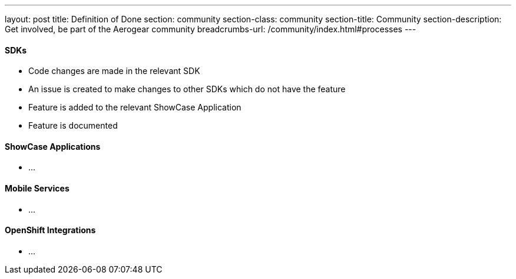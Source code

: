 ---
layout: post
title: Definition of Done
section: community
section-class: community
section-title: Community
section-description: Get involved, be part of the Aerogear community
breadcrumbs-url: /community/index.html#processes
---

==== SDKs

* Code changes are made in the relevant SDK
* An issue is created to make changes to other SDKs which do not have the feature
* Feature is added to the relevant ShowCase Application
* Feature is documented

==== ShowCase Applications

* ...

==== Mobile Services

* ...




==== OpenShift Integrations

* ...